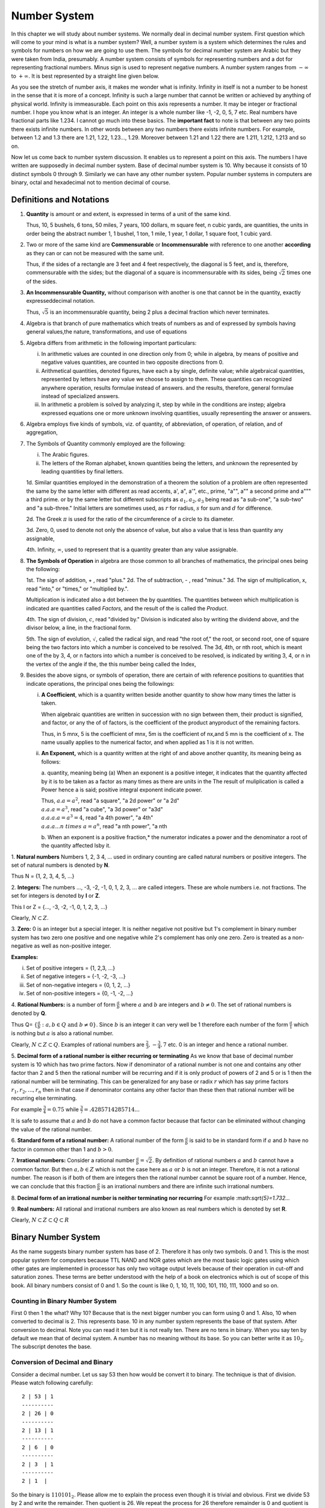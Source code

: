 Number System
*************
In this chapter we will study about number systems. We normally deal in
decimal number system. First question which will come to your mind is what is
a number system? Well, a number system is a system which determines the rules
and symbols for numbers on how we are going to use them. The symbols for
decimal number system are Arabic but they were taken from India, presumably.
A number system consists of symbols for representing numbers and a dot for
representing fractional numbers. Minus sign is used to represent negative
numbers. A number system ranges from :math:`-\infty` to :math:`+\infty`. It
is best represented by a straight line given below.

.. tikz:: Number axis

   \draw (0,0) -- (7,0);
   \draw (3.5, -0.2) -- (3.5, 0.2);
   \draw (3.5, 0.4) node {0};
   \draw (0, 0.4) node {$-\infty$};
   \draw (7, 0.4) node {$\infty$};
   \draw (0, -0.2) -- (0, 0.2);
   \draw (7, -0.2) -- (7, 0.2);

As you see the stretch of number axis, it makes me wonder what is infinity.
Infinity in itself is not a number to be honest in the sense that it is more
of a concept. Infinity is such a large number that cannot be written or
achieved by anything of physical world. Infinity is immeasurable. Each point
on this axis represents a number. It may be integer or fractional number. I
hope you know what is an integer. An integer is a whole number like -1, -2,
0, 5, 7 etc. Real numbers have fractional parts like 1.234. I cannot go much
into these basics. The **important fact** to note is that between any two
points there exists infinite numbers. In other words between any two numbers
there exists infinite numbers. For example, between 1.2 and 1.3 there are
1.21, 1.22, 1.23..., 1.29. Moreover between 1.21 and 1.22 there are 1.211,
1.212, 1.213 and so on.

Now let us come back to number system discussion. It enables us to represent
a point on this axis. The numbers I have written are supposedly in decimal
number system. Base of decimal number system is 10. Why because it consists
of 10 distinct symbols 0 through 9. Similarly we can have any other number
system. Popular number systems in computers are binary, octal and hexadecimal
not to mention decimal of course.

Definitions and Notations
=========================
1. **Quantity** is amount or and extent, is expressed in terms of a unit of the same kind.

   Thus, 10, 5 bushels, 6 tons, 50 miles, 7 years, 100 dollars, m square feet,
   n cubic yards, are quantities, the units in order being the abstract number 1,
   1 bushel, 1 ton, 1 mile, 1 year, 1 dollar, 1 square foot, 1 cubic yard.

2. Two or more of the same kind are **Commensurable**
   or **Incommensurable** with reference to one another
   **according** as they can or can not be measured with the same unit.

   Thus, if  the sides of a rectangle are 3 feet and 4 feet respectively, the
   diagonal is 5 feet, and  is, therefore, commensurable with the sides; but the
   diagonal of a square is incommensurable with its sides,  being :math:`\sqrt{2}`
   times one of the sides.

3. **An Incommensurable Quantity,** without comparison with another is  one that cannot be in the quantity,
   exactly expresseddecimal notation.

   Thus, :math:`\sqrt{5}` is an incommensurable quantity, being 2 plus a decimal fraction which never terminates.

4. Algebra is that branch of pure mathematics which treats of numbers  as and of expressed  by symbols having general
   values,the nature, transformations, and use of equations

5. Algebra differs from arithmetic in the following important particulars:

   i. In arithmetic values are counted in one direction only
      from 0; while  in algebra, by means of positive and negative values quantities,
      are counted in two opposite directions from 0.
   ii. Arithmetical quantities, denoted figures, have each a by single, definite value; while algebraical quantities,
       represented by
       letters have any value we choose to assign to them. These quantities can recognized anywhere operation, results formulae
       instead of answers. and the results, therefore, general formulae instead of specialized answers.
   iii. In arithmetic a problem is solved by analyzing it, step by while in the conditions are instep;  algebra
        expressed equations
        one or more unknown involving quantities, usually representing the answer or answers.
6. Algebra employs five kinds of symbols, viz. of quantity, of abbreviation, of operation, of relation, and of
   aggregation,

7. The Symbols of Quantity commonly employed are the following:

   i. The Arabic figures.
   ii. The letters of the Roman alphabet, known quantities being the letters, and unknown the represented by leading quantities
       by final letters.
       

   1d. Similar quantities employed in the demonstration of a theorem the solution of a problem are often represented the
   same by the same letter with different as read accents, a', a", a'", etc., prime, "a"", a"" a second prime and a""" a
   third prime. or by the same
   letter but different subscripts as :math:`a_1, a_2, a_3` being read as "a sub-one", "a sub-two" and "a sub-three."
   Initial letters are sometimes used, as :math:`r` for radius, :math:`s` for sum and :math:`d` for difference.

   2d. The Greek :math:`\pi` is used for the ratio of the circumference of a circle to its diameter.

   3d. Zero, 0, used to denote not only the absence of value, but also a  value that is less than quantity any
   assignable,

   4th. Infinity, :math:`\infty`, used to represent that is a quantity greater than any value assignable.

8. **The Symbols of Operation** in algebra are those common to all branches of mathematics, the principal ones being the
   following:

   1st. The sign of addition, + , read "plus."
   2d. The of subtraction, - , read "minus."
   3d. The sign of multiplication, x, read "into," or "times," or "multiplied by.".

   Multiplication is indicated also a dot between the  by quantities. The quantities  between which multiplication is
   indicated are quantities called *Factors,* and the result of the is called the *Product*.

   4th. The sign of division, :math:`\frac{}{}c`, read "divided by."
   Division is indicated also by writing the dividend above, and
   the divisor below, a line, in the fractional form.
   
   5th. The sign of evolution, :math:`\sqrt{}`, called the radical sign, and read "the root of," the root, or second
   root, one of square being the two factors into which a number is conceived to be resolved.  The 3d, 4th, or nth root,
   which is meant one of the by 3, 4, or n factors into which a number is conceived to be resolved, is indicated by
   writing 3, 4, or n in the vertex of the angle if the, the this number being called the Index, 

9. Besides the above signs, or symbols of operation, there are certain of with
   reference positions to quantities that indicate operations, the principal
   ones being the followings:

   i. **A Coefficient**, which is a quantity written beside another
      quantity to show  how many times the latter is taken.

      When algebraic quantities are written in succession with no sign between them, their product is signified, and factor, or
      any the of of factors, is the coefficient of the product anyproduct of the remaining factors.

      Thus, in 5 mnx, 5  is  the coefficient of mnx, 5m is the coefficient of nx,and 5
      mn is the coefficient of x. The name usually applies to the numerical factor, and
      when applied as 1 is it is not written.

   ii. **An Exponent,** which is a quantity written at the right  of
       and above another quantity, its meaning being as follows:

       a. quantity,  meaning being (a) When an exponent is a positive integer, it
       indicates that the quantity  affected by it is to be taken as a factor as many
       times as there are units in the The result of muliplication is called a Power
       hence a is said; positive integral exponent
       indicate power.

       Thus, :math:`a . a = a^2`, read "a square", "a 2d power" or "a 2d"
       :math:`\\a . a . a = a^3`, read "a cube", "a 3d power" or "a3d"
       :math:`\\a . a . a . a= a^3=4`, read "a 4th power", "a 4th"
       :math:`\\a . a . a ... n~times~a= a^n`, read "a nth power", "a nth

       b. When an exponent is a positive fraction,* the numerator indicates a  power and the
       denominator a root of the quantity affected lsby it.



1. **Natural numbers** Numbers 1, 2, 3 4, ... used in ordinary counting are
called natural numbers or positive integers. The set of natural numbers is
denoted by **N**.

Thus N = {1, 2, 3, 4, 5, ...}

2. **Integers:** The numbers ..., -3, -2, -1, 0, 1, 2, 3, ... are 
called integers. These are whole numbers i.e. not fractions. The set for 
integers is denoted by **I** or **Z**.

This I or Z = {..., -3, -2, -1, 0, 1, 2, 3, ...}

Clearly, :math:`N \subset Z`.

3. **Zero:** 0 is an integer but a special integer. It is neither 
negative not positive but 1's complement in binary number system has two zero 
one positive and one negative while 2's complement has only one zero. Zero is 
treated as a non-negative as well as non-positive integer.

**Examples:**

i)   Set of positive integers = {1, 2,3, ...}
ii)  Set of negative integers = {-1, -2, -3, ...}
iii) Set of non-negative integers = {0, 1, 2, ...}
iv)  Set of non-positive integers = {0, -1, -2, ...}

.. tikz:: Integer Classification

   \draw (0,0) -- (7,0);
   \draw (3.5, -0.2) -- (3.5, 0.2);
   \draw (3.5, 0.4) node {Integers};
   \draw (3.5, -0.4) node {Zero};
   \draw (0, -0.2) -- (0, 0);
   \draw (7, -0.2) -- (7, 0);
   \draw (0, -0.4) node {Negative Integers (-1, -2, ...)};
   \draw (7, -0.4) node {Positive Integers (1, 2, ...)};
   \draw (7, -0.7) node {or};
   \draw (7, -1) node {Natural Numbers};
   
4. **Rational Numbers:** is a number of form :math:`\frac{a}{b}` where :math:`a` 
and :math:`b` are integers and :math:`b\ne 0`. The set of rational numbers is
denoted by **Q**.

Thus Q= :math:`\{\frac{a}{b}: a,b\in Q \text{ and } b\ne 0\}`. Since :math:`b`
is an integer it can very well be 1 therefore each number of the form
:math:`\frac{a}{1}` which is nothing but :math:`a` is also a rational number.

Clearly, :math:`N\subset Z\subset Q`. Examples of rational numbers are
:math:`\frac{2}{3}, -\frac{3}{4}, 7` etc. 0 is an integer and hence a rational
number.

5. **Decimal form of a rational number is either recurring or terminating** As
we know that base of decimal number system is 10 which has 
two prime factors. Now if denominator of a rational number is not one and
contains any other factor than 2 and 5 then the rational number will be
recurring and if it is only product of powers of 2 and 5 or is 1 then the
rational number will be terminating. This can be generalized for any base or
radix :math:`r` which has say prime factors :math:`r_1, r_2, ..., r_n` then in
that case if denominator contains any other factor than these then that
rational number will be recurring else terminating.
  
For example :math:`\frac{3}{4}=0.75` while
:math:`\frac{3}{7}=.4285714285714...`
  
It is safe to assume that :math:`a` and :math:`b` do not have a common factor
because that factor can be eliminated without changing the value of the
rational number.

6. **Standard form of a rational number:** A rational number of the 
form :math:`\frac{a}{b}` is said to be in standard form if :math:`a` and
:math:`b` have no factor in common other than 1 and :math:`b>0`.

7. **Irrational numbers:** Consider a rational number
:math:`\frac{a}{b}=\sqrt{2}`. By definition of rational numbers :math:`a` and
:math:`b` cannot have a common factor. But then :math:`a,b\in Z` which is not
the case here as :math:`a \text{ or } b` is not an integer. Therefore, it is
not a rational number. The reason is if both of them are integers then the
rational number cannot be square root of a number. Hence, we can conclude that
this fraction :math:`\frac{a}{b}` is an irrational numbers and there are
infinite such irrational numbers.

8. **Decimal form of an irrational number is neither terminating nor
recurring** For example \:math:`sqrt{5}=1.732...`

9. **Real numbers:** All rational and irrational numbers are also
known as real numbers which is denoted by set **R**.

Clearly, :math:`N\subset Z\subset Q\subset R`

Binary Number System
==================== 
.. index::
  pair: binary; number system

As the name suggests binary number system has base of 2. Therefore it has
only two symbols. 0 and 1. This is the most popular system for computers
because TTL NAND and NOR gates which are the most basic logic gates using
which other gates are implemented in processor has only two voltage output
levels because of their operation in cut-off and saturation zones. These
terms are better understood with the help of a book on electronics which is
out of scope of this book. All binary numbers consist of 0 and 1. So the
count is like 0, 1, 10, 11, 100, 101, 110, 111, 1000 and so on.

Counting in Binary Number System
--------------------------------
First 0 then 1 the what? Why 10? Because that is the next bigger number you
can form using 0 and 1. Also, 10 when converted to decimal is 2. This
represents base. 10 in any number system represents the base of that system.
After conversion to decimal. Note you can read it ten but it is not really
ten. There are no tens in binary. When you say ten by default we mean that of
decimal system. A number has no meaning without its base. So you can better
write it as :math:`10_2`. The subscript denotes the base.

Conversion of Decimal and Binary
--------------------------------
Consider a decimal number. Let us say 53 then how would be convert it to
binary. The technique is that of division. Please watch following carefully::

  2 | 53 | 1
  ----------
  2 | 26 | 0
  ----------
  2 | 13 | 1
  ----------
  2 | 6  | 0
  ----------
  2 | 3  | 1
  ----------
  2 | 1  |
  
So the binary is :math:`110101_2`. Please allow me to explain the process
even though it is trivial and obvious. First we divide 53 by 2 and write
the remainder. Then quotient is 26. We repeat the process for 26 therefore
remainder is 0 and quotient is 13. This we go on repeating till we have 1 as
quotient. Note that all the remainders will be 0 or 1 because divisor is 2.
Similarly, final quotient is always 1. Now we take final quotient and start
writing remainders from top to bottom.

To convert binary to decimal let us examine following:

.. math::
	1*2^5 + 1*2^4 + 0*2^3 + 1*2^2 + 0*2^1 + 1*2^0 = 53_{10}

The power is to 2 because 2 is the base of source. It starts from 0 for unit's
position and increases to 1 and 2 for ten's and hundred's position and so on.
1's and 0's are the values of that place. If you note carefully powers of 2
grow like 1, 2, 4, 8, 16, 32, 64, 128 and so on. Any number can be written
by using these powers at most one time. For example consider 100. I know it is
less than 128 so I will use 64. Then 36 remains. So I will use 32 and then 4.
This means :math:`100 = 64 + 32 + 4` which means power 6, 5 and 2 have been
used. Therefore, I can quickly write down number as :math:`1100100_2`.

Fractional numbers are slightly more complicated. Let us consider
:math:`1.1_2`. In decimal it will be :math:`1 + \frac{1}{2}`. This is 1.5 in
decimal. Note that when you convert a fractional part of binary to decimal
denominator will always be power of 2. For that matter when you convert from
any base to decimal denominator will be powers of that base. **Important**
Therefore, when you convert from decimal to some base n then denominator of
that decimal number can have only those prime factors which are available in
the set of prime factors of n.

Operations such as addition, subtraction, multiplication and division
are similar in all number systems.

A Generic Positional Number System
==================================
.. index::
  pair: positional; number system

Let us try to describe a number in a generic number system which is given
below:

.. math::
  :label: A generic positional number

  (.. c_mb^{m-1} + c_{m-1}b^{m-2}+ ... + c_2b^1 + c1_b^0 + c_{-1}b^{-1} + ... + c_{-m}b^{-m} ) \\  
  = (... c_mc_{m-1}...c_2c_1.c_{-1}...c_{-m})_b

As you can see all the terms with :math:`c` are called digits. The leftmost or
leading digit is called *most significant digit* and the rightmost or trailing
digit is called *least significant digit*. The . is called a point which
separates the integral part which is towards its left from the fractional part
which is towards its right. :math:`b` is known as radix or base of the number
system. Note that all digits will be between 0 to :math:`b-1`. So in our
decimal system :math:`b` is 10 therefore we have digits from 0 to 9. In binary
number system it is 2 therefore digits permitted are 0 and 1.

These are the basics of number systems i.e. the numbers themselves. When we
return back from our journey of Mathematics to Data structures and Algorithms
I will discuss more on number theory and about Alan Turing and how the world's
shape changed because of him and foundation of computer science was laid.
